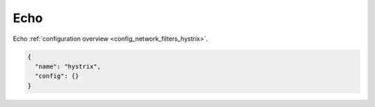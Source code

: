 .. _config_network_filters_hystrix_v1:

Echo
====

Echo :ref:`configuration overview <config_network_filters_hystrix>`.

.. code-block:: json

  {
    "name": "hystrix",
    "config": {}
  }
